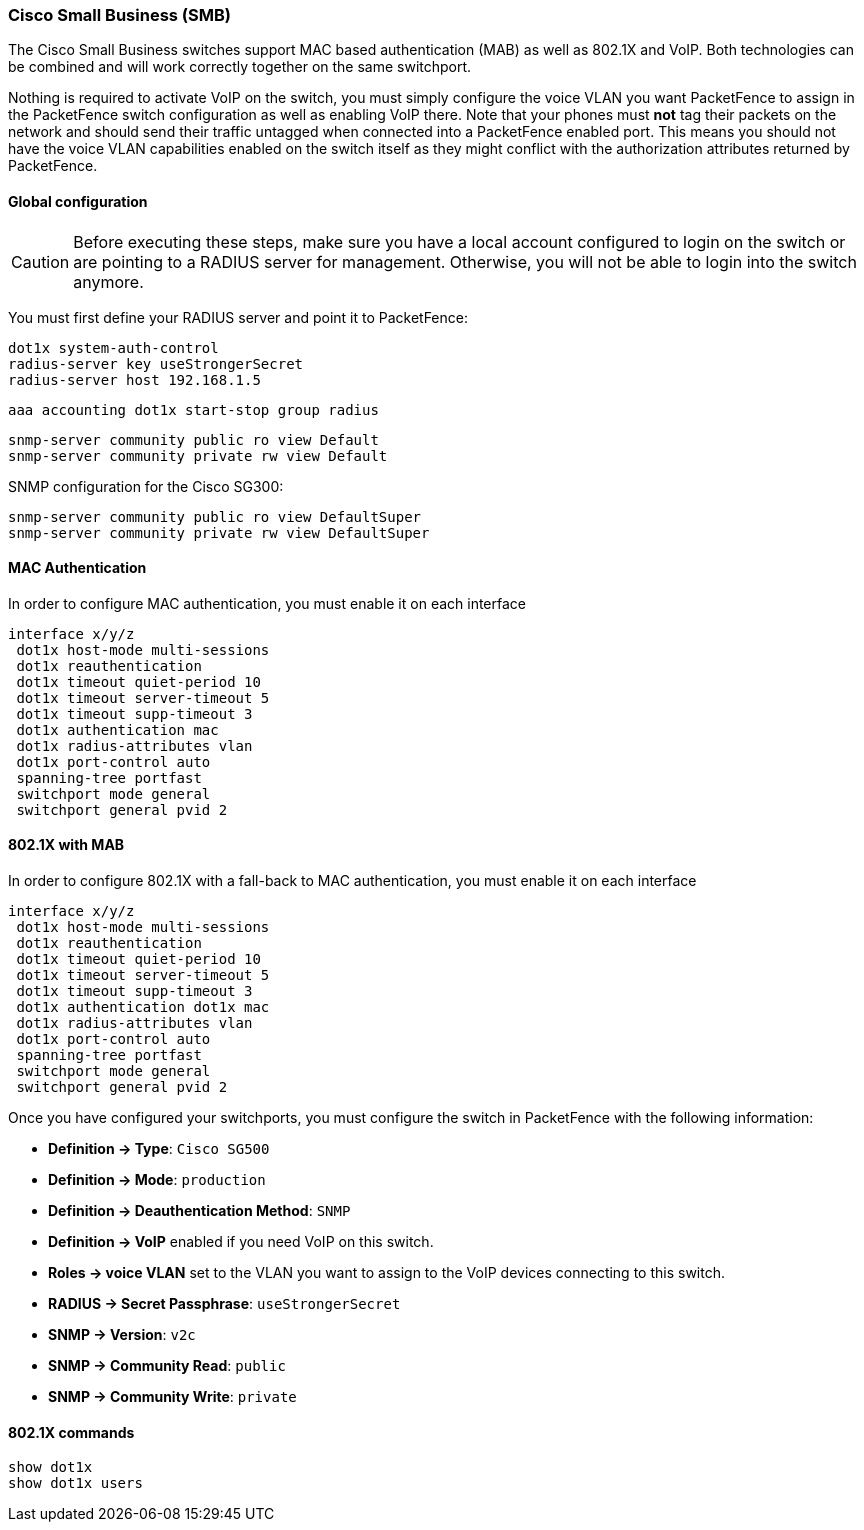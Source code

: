 // to display images directly on GitHub
ifdef::env-github[]
:encoding: UTF-8
:lang: en
:doctype: book
:toc: left
:imagesdir: ../../images
endif::[]

////

    This file is part of the PacketFence project.

    See PacketFence_Network_Devices_Configuration_Guide-docinfo.xml for 
    authors, copyright and license information.

////

=== Cisco Small Business (SMB)

The Cisco Small Business switches support MAC based authentication (MAB) as well as 802.1X and VoIP. Both technologies can be combined and will work correctly together on the same switchport.

Nothing is required to activate VoIP on the switch, you must simply configure the voice VLAN you want PacketFence to assign in the PacketFence switch configuration as well as enabling VoIP there. Note that your phones must *not* tag their packets on the network and should send their traffic untagged when connected into a PacketFence enabled port. This means you should not have the voice VLAN capabilities enabled on the switch itself as they might conflict with the authorization attributes returned by PacketFence.

==== Global configuration

CAUTION: Before executing these steps, make sure you have a local account configured to login on the switch or are pointing to a RADIUS server for management. Otherwise, you will not be able to login into the switch anymore.

You must first define your RADIUS server and point it to PacketFence:

  dot1x system-auth-control 
  radius-server key useStrongerSecret
  radius-server host 192.168.1.5

  aaa accounting dot1x start-stop group radius

  snmp-server community public ro view Default 
  snmp-server community private rw view Default 

SNMP configuration for the Cisco SG300:

  snmp-server community public ro view DefaultSuper
  snmp-server community private rw view DefaultSuper

==== MAC Authentication

In order to configure MAC authentication, you must enable it on each interface

  interface x/y/z
   dot1x host-mode multi-sessions 
   dot1x reauthentication 
   dot1x timeout quiet-period 10 
   dot1x timeout server-timeout 5 
   dot1x timeout supp-timeout 3 
   dot1x authentication mac 
   dot1x radius-attributes vlan 
   dot1x port-control auto 
   spanning-tree portfast 
   switchport mode general 
   switchport general pvid 2 

==== 802.1X with MAB

In order to configure 802.1X with a fall-back to MAC authentication, you must enable it on each interface

  interface x/y/z
   dot1x host-mode multi-sessions 
   dot1x reauthentication 
   dot1x timeout quiet-period 10 
   dot1x timeout server-timeout 5 
   dot1x timeout supp-timeout 3 
   dot1x authentication dot1x mac 
   dot1x radius-attributes vlan 
   dot1x port-control auto 
   spanning-tree portfast 
   switchport mode general 
   switchport general pvid 2 

Once you have configured your switchports, you must configure the switch in PacketFence with the following information:

* *Definition -> Type*: `Cisco SG500`
* *Definition -> Mode*: `production`
* *Definition -> Deauthentication Method*: `SNMP`
* *Definition -> VoIP* enabled if you need VoIP on this switch.
* *Roles -> voice VLAN* set to the VLAN you want to assign to the VoIP devices connecting to this switch.
* *RADIUS -> Secret Passphrase*: `useStrongerSecret`
* *SNMP -> Version*: `v2c`
* *SNMP -> Community Read*: `public`
* *SNMP -> Community Write*: `private`

==== 802.1X commands

  show dot1x
  show dot1x users
